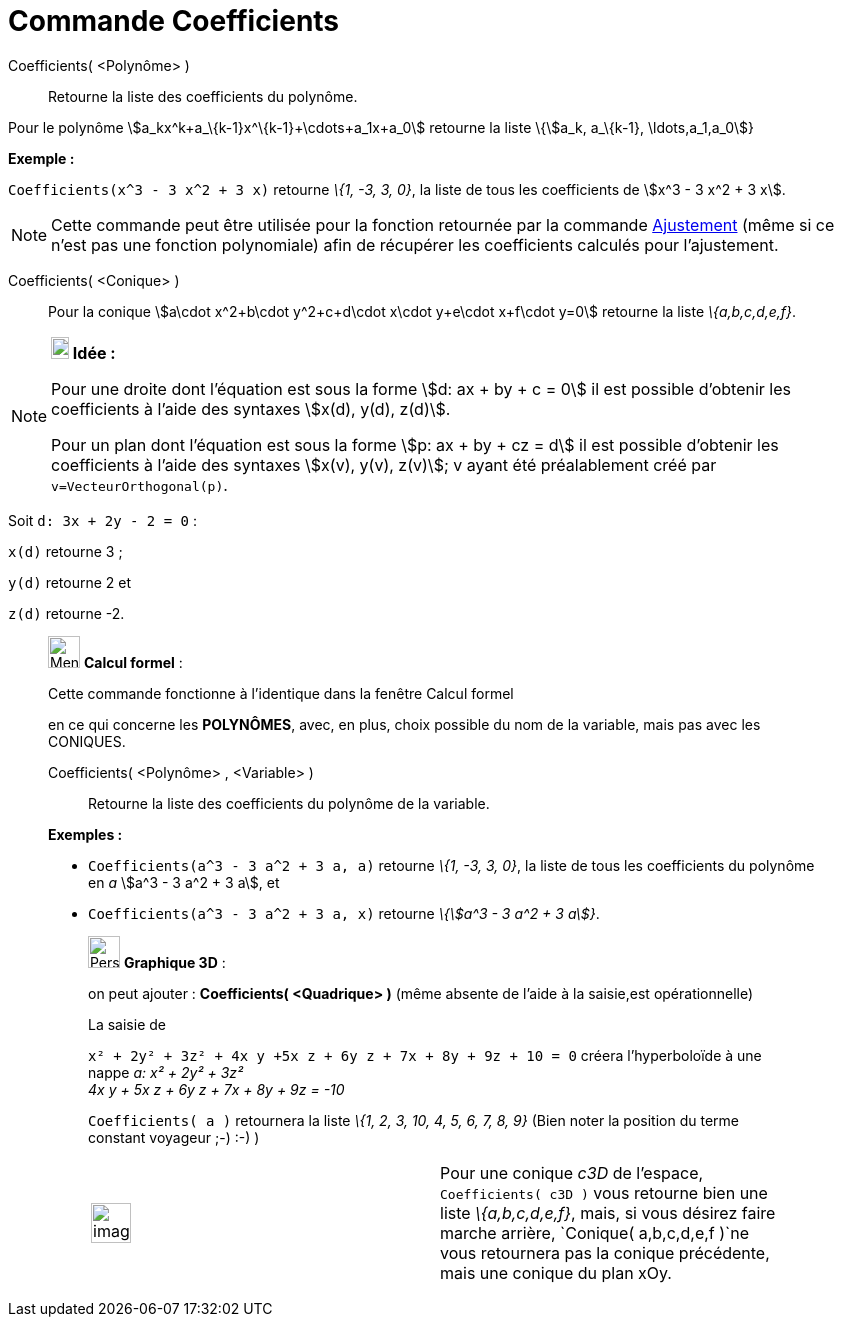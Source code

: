 = Commande Coefficients
:page-en: commands/Coefficients
ifdef::env-github[:imagesdir: /fr/modules/ROOT/assets/images]

Coefficients( <Polynôme> )::
  Retourne la liste des coefficients du polynôme.

Pour le polynôme stem:[a_kx^k+a_\{k-1}x^\{k-1}+\cdots+a_1x+a_0] retourne la liste \{stem:[a_k, a_\{k-1},
\ldots,a_1,a_0]}

[EXAMPLE]
====

*Exemple :*

`++Coefficients(x^3 - 3 x^2 + 3 x)++` retourne _\{1, -3, 3, 0}_, la liste de tous les coefficients de stem:[x^3 - 3 x^2
+ 3 x].

====

[NOTE]
====

Cette commande peut être utilisée pour la fonction retournée par la commande
xref:/commands/Ajustement.adoc[Ajustement] (même si ce n'est pas une fonction polynomiale) afin de récupérer les
coefficients calculés pour l'ajustement.

====

Coefficients( <Conique> )::
  Pour la conique stem:[a\cdot x^2+b\cdot y^2+c+d\cdot x\cdot y+e\cdot x+f\cdot y=0] retourne la liste _\{a,b,c,d,e,f}_.

[NOTE]
====

*image:18px-Bulbgraph.png[Note,title="Note",width=18,height=22] Idée :*

Pour une droite dont l'équation est sous la forme stem:[d: ax + by + c = 0] il est possible d'obtenir les coefficients à
l'aide des syntaxes stem:[x(d), y(d), z(d)].

Pour un plan dont l'équation est sous la forme stem:[p: ax + by + cz = d] il est possible d'obtenir les coefficients à
l'aide des syntaxes stem:[x(v), y(v), z(v)]; v ayant été préalablement créé par `++ v=VecteurOrthogonal(p)++`.

[EXAMPLE]
====

Soit `++d: 3x + 2y - 2 = 0++` :

`++x(d)++` retourne 3 ;

`++y(d)++` retourne 2 et

`++z(d)++` retourne -2.

====

====

____________________________________________________________

image:32px-Menu_view_cas.svg.png[Menu view cas.svg,width=32,height=32] *Calcul formel* :

Cette commande fonctionne à l'identique dans la fenêtre Calcul formel

en ce qui concerne les *POLYNÔMES*, avec, en plus, choix possible du nom de la variable, mais pas avec les CONIQUES.

Coefficients( <Polynôme> , <Variable> )::
  Retourne la liste des coefficients du polynôme de la variable.

[EXAMPLE]
====

*Exemples :*

* `++Coefficients(a^3 - 3 a^2 + 3 a, a)++` retourne _\{1, -3, 3, 0}_, la liste de tous les coefficients du polynôme en
_a_ stem:[a^3 - 3 a^2 + 3 a], et
* `++Coefficients(a^3 - 3 a^2 + 3 a, x)++` retourne _\{stem:[a^3 - 3 a^2 + 3 a]}_.

====

_____________________________________________________________

image:32px-Perspectives_algebra_3Dgraphics.svg.png[Perspectives algebra 3Dgraphics.svg,width=32,height=32] *Graphique
3D* :

on peut ajouter : *Coefficients( <Quadrique> )* (même absente de l'aide à la saisie,est opérationnelle)

[EXAMPLE]
====

La saisie de

`++x² + 2y² + 3z² + 4x y +5x z +  6y z + 7x + 8y + 9z + 10 = 0++` créera l'hyperboloïde à une nappe _a: x² + 2y² + 3z² +
4x y + 5x z + 6y z + 7x + 8y + 9z = -10_

`++Coefficients( a )++` retournera la liste _\{1, 2, 3, 10, 4, 5, 6, 7, 8, 9}_ (Bien noter la position du terme constant
voyageur ;-) :-) )

====

[width="100%",cols="50%,50%",]
|===
a|
image:Ambox_content.png[image,width=40,height=40]

|Pour une conique _c3D_ de l'espace, `++Coefficients( c3D )++` vous retourne bien une liste _\{a,b,c,d,e,f}_, mais, si
vous désirez faire marche arrière, `++Conique( a,b,c,d,e,f )++`ne vous retournera pas la conique précédente, mais une
conique du plan xOy.
|===
